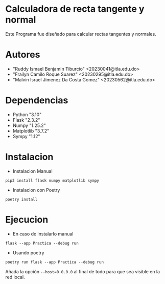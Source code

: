 * Calculadora de recta tangente y normal

Este Programa fue diseñado para calcular rectas tangentes y normales.

* Autores

- "Ruddy Ismael Benjamin Tiburcio" <20230041@itla.edu.do>
- "Frailyn Camilo Roque Suarez" <20230295@itla.edu.do>
- "Malvin Israel Jimenez Da Costa Gomez" <20230562@itla.edu.do>
* Dependencias
- Python "3.10"
- Flask "2.3.2"
- Numpy "1.25.2"
- Matplotlib "3.7.2"
- Sympy "1.12"

* Instalacion


+ Instalacion Manual
: pip3 install flask numpy matplotlib sympy



+ Instalacion con Poetry

: poetry install

* Ejecucion


- En caso de instalarlo manual
: flask --app Practica --debug run

- Usando poetry
: poetry run flask --app Practica --debug run

Añada la opción ~--host=0.0.0.0~ al final de todo para que sea visible
en la red local.

